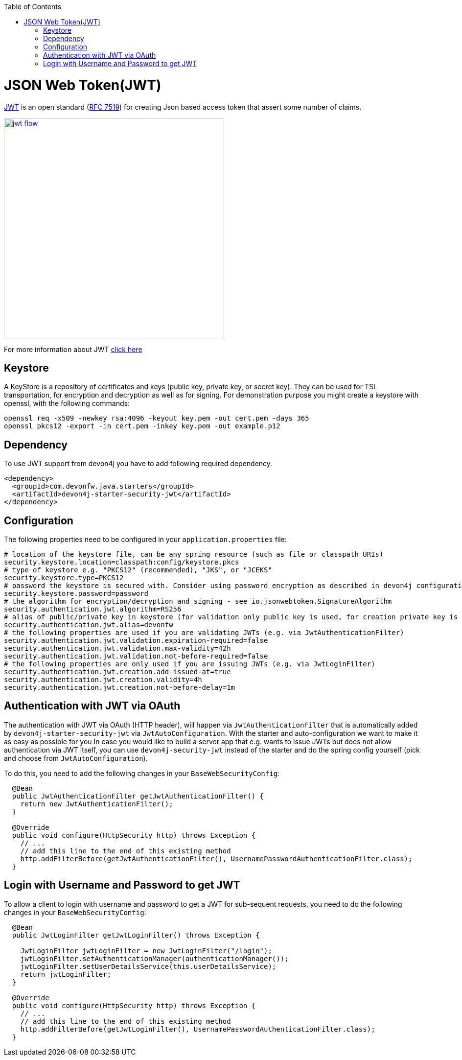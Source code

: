 :toc: macro
toc::[]

= JSON Web Token(JWT)

https://jwt.io/[JWT] is an open standard (https://tools.ietf.org/html/rfc7519[RFC 7519]) for creating Json based access token that assert some number of claims.

image::images/jwt_flow.png[,width="450", link="images/jwt_flow.png"]

For more information about JWT https://jwt.io/[click here]

== Keystore

A KeyStore is a repository of certificates and keys (public key, private key, or secret key). They can be used for TSL transportation, for encryption and decryption as well as for signing.
For demonstration purpose you might create a keystore with openssl, with the following commands:

----
openssl req -x509 -newkey rsa:4096 -keyout key.pem -out cert.pem -days 365
openssl pkcs12 -export -in cert.pem -inkey key.pem -out example.p12 
----

== Dependency

To use JWT support from devon4j you have to add following required dependency.

[source,xml]
----
<dependency>
  <groupId>com.devonfw.java.starters</groupId>
  <artifactId>devon4j-starter-security-jwt</artifactId>
</dependency> 
----

== Configuration

The following properties need to be configured in your `application.properties` file:

[source,properties]
----
# location of the keystore file, can be any spring resource (such as file or classpath URIs)
security.keystore.location=classpath:config/keystore.pkcs
# type of keystore e.g. "PKCS12" (recommended), "JKS", or "JCEKS"
security.keystore.type=PKCS12
# password the keystore is secured with. Consider using password encryption as described in devon4j configuration guide
security.keystore.password=password
# the algorithm for encryption/decryption and signing - see io.jsonwebtoken.SignatureAlgorithm
security.authentication.jwt.algorithm=RS256
# alias of public/private key in keystore (for validation only public key is used, for creation private key is required)
security.authentication.jwt.alias=devonfw
# the following properties are used if you are validating JWTs (e.g. via JwtAuthenticationFilter)
security.authentication.jwt.validation.expiration-required=false
security.authentication.jwt.validation.max-validity=42h
security.authentication.jwt.validation.not-before-required=false
# the following properties are only used if you are issuing JWTs (e.g. via JwtLoginFilter)
security.authentication.jwt.creation.add-issued-at=true
security.authentication.jwt.creation.validity=4h
security.authentication.jwt.creation.not-before-delay=1m
----

== Authentication with JWT via OAuth

The authentication with JWT via OAuth (HTTP header), will happen via `JwtAuthenticationFilter` that is automatically added by `devon4j-starter-security-jwt` via `JwtAutoConfiguration`.
With the starter and auto-configuration we want to make it as easy as possible for you 
In case you would like to build a server app that e.g. wants to issue JWTs but does not allow authentication via JWT itself, you can use `devon4j-security-jwt` instead of the starter and do the spring config yourself (pick and choose from `JwtAutoConfiguration`).

To do this, you need to add the following changes in your `BaseWebSecurityConfig`:

[source,java]
----
  @Bean
  public JwtAuthenticationFilter getJwtAuthenticationFilter() {
    return new JwtAuthenticationFilter();
  }
  
  @Override
  public void configure(HttpSecurity http) throws Exception {
    // ...
    // add this line to the end of this existing method
    http.addFilterBefore(getJwtAuthenticationFilter(), UsernamePasswordAuthenticationFilter.class);
  }
----

== Login with Username and Password to get JWT

To allow a client to login with username and password to get a JWT for sub-sequent requests, you need to do the following changes in your `BaseWebSecurityConfig`:

[source,java]
----
  
  @Bean
  public JwtLoginFilter getJwtLoginFilter() throws Exception {

    JwtLoginFilter jwtLoginFilter = new JwtLoginFilter("/login");
    jwtLoginFilter.setAuthenticationManager(authenticationManager());
    jwtLoginFilter.setUserDetailsService(this.userDetailsService);
    return jwtLoginFilter;
  }
  
  @Override
  public void configure(HttpSecurity http) throws Exception {
    // ...
    // add this line to the end of this existing method
    http.addFilterBefore(getJwtLoginFilter(), UsernamePasswordAuthenticationFilter.class);
  }
----
